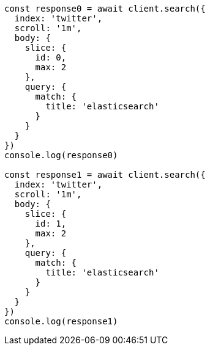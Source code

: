 // This file is autogenerated, DO NOT EDIT
// Use `node scripts/generate-docs-examples.js` to generate the docs examples

[source, js]
----
const response0 = await client.search({
  index: 'twitter',
  scroll: '1m',
  body: {
    slice: {
      id: 0,
      max: 2
    },
    query: {
      match: {
        title: 'elasticsearch'
      }
    }
  }
})
console.log(response0)

const response1 = await client.search({
  index: 'twitter',
  scroll: '1m',
  body: {
    slice: {
      id: 1,
      max: 2
    },
    query: {
      match: {
        title: 'elasticsearch'
      }
    }
  }
})
console.log(response1)
----

